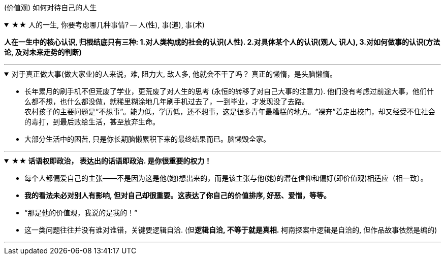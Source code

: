 
(价值观) 如何对待自己的人生


.★★ 人的一生, 你要考虑哪几种事情? -- 人(性), 事(道), 事(术)
[%collapsible%open]
====
*人在一生中的核心认识, 归根结底只有三种: 1.对人类构成的社会的认识(人性). 2.对具体某个人的认识(观人, 识人), 3.对如何做事的认识(方法论, 及对未来走势的判断)*

'''
====

.对于真正做大事(做大家业)的人来说，难, 阻力大, 敌人多, 他就会不干了吗？ 真正的懒惰，是头脑懒惰。
[%collapsible%open]
====
- 长年累月的刷手机不但荒废了学业，更荒废了对人生的思考 (永恒的转移了对自己大事的注意力). 他们没有考虑过前途大事，他们什么都不想，也什么都没做，就稀里糊涂地几年刷手机过去了，一到毕业，才发现没了去路。  +
农村孩子的主要问题是“不想事”。能力低，学历低，还不想事，这是很多青年最糟糕的地方。“裸奔”着走出校门，却又经受不住社会的毒打，到最后败给生活，甚至放弃生命。

- 大部分生活中的困苦, 只是你长期脑懒累积下来的最终结果而已。脑懒毁全家。

'''
====


.*★★ 话语权即政治， 表达出的话语即政治. 是你很重要的权力！*
[%collapsible%open]
====
- 每个人都偏爱自己的主张——不是因为这是他(她)想出来的，而是该主张与他(她)的潜在信仰和偏好(即价值观)相适应（相一致）。
- *我的看法未必对别人有影响, 但对自己却很重要。这表达了你自己的价值排序, 好恶、爱憎，等等。*
- “那是他的价值观，我说的是我的！”
- 这一类问题往往并没有谁对谁错，关键要逻辑自洽. (但**逻辑自洽, 不等于就是真相.** 柯南探案中逻辑是自洽的, 但作品故事依然是编的)

'''
====



